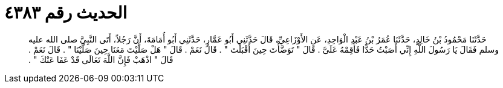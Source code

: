 
= الحديث رقم ٤٣٨٣

[quote.hadith]
حَدَّثَنَا مَحْمُودُ بْنُ خَالِدٍ، حَدَّثَنَا عُمَرُ بْنُ عَبْدِ الْوَاحِدِ، عَنِ الأَوْزَاعِيِّ، قَالَ حَدَّثَنِي أَبُو عَمَّارٍ، حَدَّثَنِي أَبُو أُمَامَةَ، أَنَّ رَجُلاً، أَتَى النَّبِيَّ صلى الله عليه وسلم فَقَالَ يَا رَسُولَ اللَّهِ إِنِّي أَصَبْتُ حَدًّا فَأَقِمْهُ عَلَىَّ ‏.‏ قَالَ ‏"‏ تَوَضَّأْتَ حِينَ أَقْبَلْتَ ‏"‏ ‏.‏ قَالَ نَعَمْ ‏.‏ قَالَ ‏"‏ هَلْ صَلَّيْتَ مَعَنَا حِينَ صَلَّيْنَا ‏"‏ ‏.‏ قَالَ نَعَمْ ‏.‏ قَالَ ‏"‏ اذْهَبْ فَإِنَّ اللَّهَ تَعَالَى قَدْ عَفَا عَنْكَ ‏"‏ ‏.‏